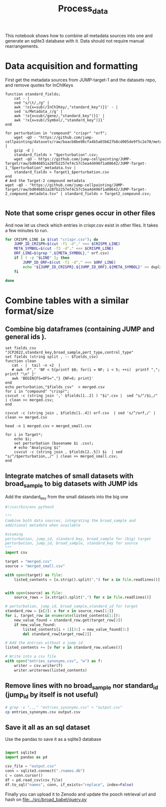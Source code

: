 #+title: Process_data
This notebook shows how to combine all metadata sources into one and generate an sqlite3 database with it. Data should not require manual rearrangements.


* Data acquisition and formatting
First get the metadata sources from JUMP-target-1 and the datasets repo, and remove quotes for InChIKeys
#+begin_src fish
function standard_fields;
    cat - |
    sed "s/\t/,/g" |
    awk '!x{x=sub(/InChIKey/,"standard_key")}1' - |
    sed 's/Metadata_//g' |
    awk '!x{x=sub(/gene/,"standard_key")}1' |
    awk '!x{x=sub(/Symbol/,"standard_key")}1'
end

for perturbation in "compound" "crispr" "orf";
    wget -qO - "https://github.com/jump-cellpainting/datasets/raw/baacb8be98cfa4b5a03b627b8cd005de9f5c2e70/metadata/$perturbation.csv.gz" |
    gzip -d |
    standard_fields > "$perturbation".csv;
    wget -qO - https://github.com/jump-cellpainting/JUMP-Target/raw/bd046851a28fb2257ef4c57c5ea4d496f1a08642/JUMP-Target-1_"$perturbation"_metadata.tsv |
    standard_fields > Target1_$perturbation.csv
end
# And the Target-2 compound metadata
wget -qO - "https://github.com/jump-cellpainting/JUMP-Target/raw/bd046851a28fb2257ef4c57c5ea4d496f1a08642/JUMP-Target-2_compound_metadata.tsv" | standard_fields > Target2_compound.csv;

#+end_src

#+RESULTS:

** Note that some crispr genes occur in other files
And now let us check which entries in crispr.csv exist in other files. It takes a few minutes to run.
#+begin_src bash :noeval
for CRISPR_LINE in $(cat "crispr.csv"); do
    JUMP_ID_CRISPR=$(cut -f1 -d"," <<< $CRISPR_LINE)
    META_SYMBOL=$(cut -f3 -d"," <<< $CRISPR_LINE)
    ORF_LINE=$(grep ",${META_SYMBOL}," orf.csv)
    if [ ! -z "$LINE" ]; then
        JUMP_ID_ORF=$(cut -f1 -d"," <<< $ORF_LINE)
        echo "${JUMP_ID_CRISPR},${JUMP_ID_ORF},${META_SYMBOL}" >> duplicated_crispr_orf.csv
    fi

done
#+end_src

#+RESULTS:

* Combine tables with a similar format/size

** Combine big dataframes (containing JUMP and general ids ).

#+begin_src fish
set fields_csv "JCP2022,standard_key,broad_sample,pert_type,control_type"
set fields (string split , -- $fields_csv)
function clean
   cat - |  tail -n +2  |
   # awk -F"," 'NF < 5{printf $0; for(i = NF; i < 5; ++i)  printf ","; printf "\n" }'
   awk 'BEGIN{FS=OFS=","} {NF=6; print}'
end
echo perturbation,"$fields_csv"  > merged.csv
for i in "compound" "crispr";
csvcut -c (string join ',' $fields[1..2] ) "$i".csv |  sed "s/^/$i,/" | clean >> merged.csv;
end

csvcut -c (string join , $fields[1..4]) orf.csv  | sed 's/^/orf,/' | clean >> merged.csv

head -n 1 merged.csv > merged_small.csv

for i in Target*;
    echo $i;
    set perturbation (basename $i .csv);
    # echo "Analysing $i"
    csvcut -c (string join , $fields[2..5]) $i  | sed "s/^/$perturbation,,/" | clean >> merged_small.csv;
end
#+end_src

#+RESULTS:
| Target1_compound.csv |
| Target1_crispr.csv   |
| Target1_orf.csv      |
| Target2_compound.csv |

** Integrate matches of small datasets with broad_sample to big datasets with JUMP ids
Add the standard_key from the small datasets into the big one
#+BEGIN_SRC jupyter-python :session test
#!/usr/bin/env python3

"""
Combine both data sources, integrating the broad_sample and
additional metadata when available

Assuming
perturbation, jump_id, standard_key, broad_sample for (big) target
perturbation, jump_id, broad_sample, standard_key for source
"""
import csv

target = "merged.csv"
source = "merged_small.csv"

with open(target) as file:
    listed_contents = [x.strip().split(",") for x in file.readlines()]


with open(source) as file:
    source_rows = [x.strip().split(",") for x in file.readlines()]

# perturbation, jump_id, broad_sample,standard_id for target
standard_row = {x[2]: x for x in source_rows[1:]}
for i, target_row in enumerate(listed_contents[1:]):
    new_value_found = standard_row.get(target_row[2])
    if new_value_found:
        listed_contents[i + 1][3:] = new_value_found[3:]
        del standard_row[target_row[2]]

# Add the entries without a jump id
listed_contents += [v for v in standard_row.values()]

# Write into a csv file
with open("entries_synonyms.csv", "w") as f:
    writer = csv.writer(f)
    writer.writerows(listed_contents)
#+END_SRC

#+RESULTS:

** Remove lines with no broad_sample nor standard_id (jump_id by itself is not useful)
#+begin_src bash
# grep -v ",,," "entries_synonyms.csv" > "output.csv"
cp entries_synonyms.csv output.csv
#+end_src

#+RESULTS:

** Save it all as an sql dataset
Use the pandas to save it as a sqlite3 database
#+BEGIN_SRC jupyter-python :session test

import sqlite3
import pandas as pd

csv_file = "output.csv"
conn = sqlite3.connect("./names.db")
c = conn.cursor()
df = pd.read_csv(csv_file)
df.to_sql("names", conn, if_exists="replace", index=False)
#+END_SRC

#+RESULTS:
: 140355



Finally you can upload it to Zenodo and update the pooch retrieval url and hash on [[file:../src/broad_babel/query.py]]
